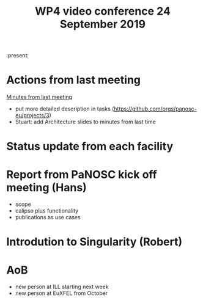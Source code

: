 #+TITLE: WP4 video conference 24 September 2019
#+OPTIONS: num:1

:present:

* Actions from last meeting

[[../2019-09-09/notes.org][Minutes from last meeting]]

- put more detailed description in tasks (https://github.com/orgs/panosc-eu/projects/3)
- Stuart: add Architecture slides to minutes from last time

* Status update from each facility

* Report from PaNOSC kick off meeting (Hans)
- scope
- calipso plus functionality
- publications as use cases

* Introdution to Singularity (Robert)

* AoB
- new person at ILL starting next week
- new person at EuXFEL from October
